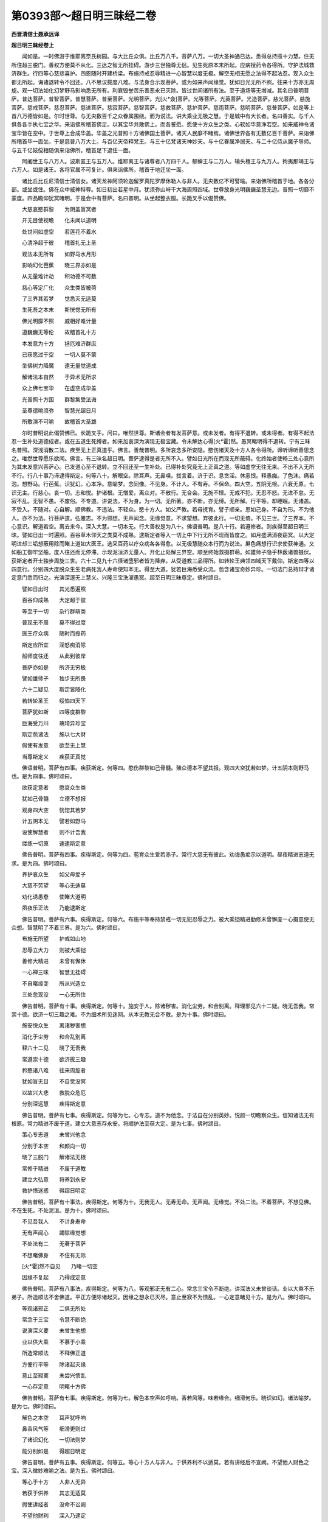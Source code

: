 第0393部～超日明三昧经二卷
==============================

**西晋清信士聂承远译**

**超日明三昧经卷上**


　　闻如是。一时佛游于维耶离奈氏树园。与大比丘众俱。比丘万八千。菩萨八万。一切大圣神通已达。悉得总持揽十力慧。住无所住超三脱门。善权方便莫不从化。三达之智无所挂碍。游步三世独尊无侣。见生死原本末所起。应病授药令各得所。守护法城救济群生。行四等心慈悲喜护。四恩随时开建桥梁。布施持戒忍辱精进一心智慧以度无极。解空无相无愿之法得不起法忍。现入众生都无所起。诲诸退转令不回还。八不思议拔度八难。与法身合示现菩萨。或为如来声闻缘觉。犹如日光无所不照。往来十方亦无周旋。观一切法如化幻梦野马影响悉无所有。利衰毁誉苦乐善恶永已灭除。皆过世间诸所有法。至于道场等无增减。其名曰普明菩萨。普达菩萨。普智菩萨。普慧菩萨。普至菩萨。光明菩萨。光[火*僉]菩萨。光等菩萨。光英菩萨。光造菩萨。慈光菩萨。慈施菩萨。慈戒菩萨。慈忍菩萨。慈进菩萨。慈寂菩萨。慈智菩萨。慈救菩萨。慈护菩萨。慈雨菩萨。慈明菩萨。慈普菩萨。如是等上首八万德皆如是。尔时世尊。与无央数百千之众眷属围绕。而为说法。讲大乘业无极之慧。于是城中有大长者。名曰善实。与千人俱各各手执七宝之华。来诣佛所稽首佛足。以其宝华共散佛上。而各誓愿。愿使十方众生之类。心软如华意净若空。如来威神令诸宝华皆在空中。于世尊上合成华盖。华盖之光普照十方诸佛国土菩萨。诸天人民靡不睹焉。诸佛世界各有无数亿百千菩萨。来诣佛所稽首毕一面坐。于是慈普八万大士。与百亿天帝释梵王。与三十亿梵诸天神妙天。与十亿眷属净居天。与二十亿侍从魔子导师。与五千亿妓傥相随俱来诣佛所。稽首足下退住一面。

　　阿阇世王与八万人。波斯匿王与五万人。维耶离王与诸尊者八万四千人。郁蝉王与二万人。输头檀王与九万人。拘夷那竭王与六万人。如是诸王。各将官属不可复计。俱来诣佛所。稽首于地迁坐一面。

　　诸比丘比丘尼清信士清信女。诸天龙神阿须轮迦留罗真陀罗摩休勒人与非人。无央数亿不可譬喻。来诣佛所稽首于地。各各分部。或坐或住。佛在众中威神特尊。如日初出若星中月。犹须弥山峙干大海周照四域。世尊放身光明巍巍圣慧无边。普照一切靡不蒙度。四品瞻仰犹冥睹明。于是会中有菩萨。名曰普明。从坐起整衣服。长跪叉手以偈赞佛。

　　大慈哀愍群黎　　为阴盖盲冥者

　　开无目使视瞻　　化未闻以道明

　　处世间如虚空　　若莲花不着水

　　心清净超于彼　　稽首礼无上圣

　　观法本无所有　　如野马水月形

　　影响幻化芭蕉　　晓三界亦如是

　　从无量难计劫　　积功德不可数

　　慈心等定广化　　众生类皆被荷

　　了三界其若梦　　觉悉灭无适莫

　　生死吾之本末　　斯恍惚无所有

　　佛光明靡不照　　威相好难计量

　　道巍巍无等伦　　故稽首礼十方

　　本发意为十方　　拯厄难济群庶

　　已获愿过于空　　一切人莫不蒙

　　坐佛树力降魔　　逮无量觉道成

　　解诸法本自然　　于异术无所求

　　众上佛七宝华　　在虚空成华盖

　　光普照十方国　　群黎集受法诲

　　圣尊德喻须弥　　智慧光超日月

　　所敷演不可喻　　故稽首大圣雄

　　尔时普明说此偈赞佛已。长跪叉手。问曰。唯然世尊。斯诸会者有发菩萨意。或未发者。有得不退转。或未得者。有得不起法忍一生补处道德成者。或在五道生死缚者。如来加哀深为演现无极宝藏。令未解达心得[火*霍]然。愚冥睹明得不退转。宁有三昧名普照。深浅消散二法。疾至无上正真道乎。佛言。善哉普明。多所哀念多所安隐。愍伤诸天及十方人各令得所。谛听谛听善思念之。唯然世尊愿乐欲闻。佛言。有三昧名超日明。菩萨逮得是者无所不入。譬如日光所在而现无所蔽碍。化终始者使畅三处心意所为其未发意兴菩萨心。已发道心至不退转。立不回还至一生补处。已得补处究竟无上正真之道。等如虚空无往无来。不出不入无所不行。行八十事乃谛逮得斯定。何等八十。解眼空。除耳声。无鼻嗅。拔言着。济于识。息贪淫。休恚恨。释愚痴。了色沫。痛若泡。想野马。行芭蕉。识犹幻。心本净。意喻梦。念同像。不见身。不计人。不有寿。不保命。四大空。五阴无根。六衰无原。七识无主。行慈心。哀一切。志和悦。护诸根。无憎爱。离众对。不散行。无合会。无施不悭。无戒不犯。无忍不怒。无进不怠。无寂不乱。无智不愚。不废俗。不专道。讲说法。不为身。为一切。无所著。亦不断。亦无缚。无所解。行平等。却睡眠。无诸盖。不受入。不随对。心自解。顺佛教。不违法。不轻众。愍十方人。如父严教。若母抚育。譬子顺亲。恩如己身。不自为形。不为他人。亦不为法。行菩萨道。弘雅志。不为邪想。无声闻念。无缘觉意。不求望想。弃彼此行。一切无倚。不见三世。了三界本。不心意识。解道若空。离去来今。深入大慧。一切本无。行大善权是为八十。佛语普明。是八十行。若遵修者。则疾得至超日明三昧。譬如日出一时遍照。百谷草木仰天之类莫不成熟。逮斯定者等入一切上中下行无所不现而皆度之。如月盛满消夜窈冥。以大定明进却三垢想蔽用除而睹上道如大医王。选采百药以疗众病各各得愈。以无极慧随众本行而为说法。屏色痛想行识求使获神通。又如船工御牢坚船。度人往还而无停滞。示现泥洹济无量人。开化止处解三界空。顺至终始救摄群萌。如雄师子隐乎林薮诸兽摄伏。获斯定者开士独步周旋三世。六十二见九十六径诸堕邪者皆为降弃。从受道教三品得所。如转轮王典领四域天下戴仰。斯定四等以四意行。分别四大度脱众生生老病死我人寿命使知本无。得至大道。犹若巨海悉受众流。苞含诸宝奇妙异珍。一切法门总持辩才诸定意门悉而归之。光演深邃无上慧义。兴隆三宝洗濯愚冥。超至日明三昧尊定。佛时颂曰。

　　譬如日出时　　其光悉遍照

　　百谷仰成熟　　大定超于彼

　　等至于一切　　杂行群萌类

　　普现无不周　　莫不得过度

　　医王疗众病　　随时而授药

　　斯定应所宜　　淫怒痴消除

　　船师度往还　　从此到彼岸

　　菩萨亦如是　　所济无穷极

　　譬如雄师子　　独步无所畏

　　六十二疑见　　斯定皆降化

　　若转轮圣王　　绥恤四天下

　　菩萨犹如斯　　四等度群黎

　　巨海受万川　　瑰琦异珍宝

　　斯定苞诸法　　施以七大财

　　假使有发意　　欲至无上慧

　　当尊斯定义　　疾获正真觉

　　佛语普明。菩萨有四事。疾获斯定。何等四。愍伤群黎如己骨髓。殖众德本不望其报。观四大空犹若如梦。计五阴本则野马也。是为四事。佛时颂曰。

　　欲获定意者　　愍哀众生类

　　犹如己骨髓　　立德不想报

　　观身四大空　　恍惚其若梦

　　计五阴本无　　譬若如野马

　　设使解慧者　　则不计吾我

　　缕练一切原　　速逮斯定意

　　佛告普明。菩萨有四事。疾得斯定。何等为四。苞育众生爱若赤子。常行大慈无有彼此。劝诲愚痴示以道明。昼夜精进志道无求。是为四。佛时颂曰。

　　养护哀众生　　如父母爱子

　　大慈不劳望　　等心无适莫

　　劝化诱愚憃　　使睹大道明

　　夙夜乐正法　　乃能逮斯定

　　佛告普明。菩萨有六事。疾得斯定。何等六。布施平等奉持禁戒一切无犯忍辱之力。被大乘铠精进勤修未曾懈废一心摄意使无众想。智慧明了不着三界。是为六。佛时颂曰。

　　布施无所望　　护戒如山地

　　忍辱立大力　　则被大乘铠

　　善修大精进　　未曾有懈休

　　一心禅三昧　　智慧无挂碍

　　不自睹缘变　　所从兴造立

　　三处忽现没　　一心无所住

　　佛告普明。菩萨有十事。疾得斯定。何等十。施安于人。除诸秽害。消化尘劳。和合别离。释理邪见六十二疑。晓无吾我。常崇十德。欲济一切三趣之难。不为细术所见迷网。从本无教无合不散。是为十事。佛时颂曰。

　　施安悦众生　　离诸秽害想

　　消化于尘劳　　和合乱别离

　　释六十二见　　晓了无吾我

　　常遵崇十德　　欲济拔三趣

　　矜愍诸八难　　往来周旋者

　　犹如盲无目　　不自觉没冥

　　以故兴大悲　　救脱众危厄

　　分别深远慧　　疾得斯定意

　　佛告普明。菩萨有七事。疾得斯定。何等为七。心专志。道不为他念。于法自在分别英妙。悦颜一切瞻察众生。信知诸法无有根原。常力精进不废于道。建立大意志存永安。将顺护法至获大定。是为七事。佛时颂曰。

　　策心专志道　　未曾兴他念

　　分别于本空　　和颜向一切

　　晓了三脱门　　解诸法无根

　　常修于精进　　不废于道教

　　建立大弘意　　将养到永安

　　救护悟迷惑　　得超日明定

　　佛告普明。菩萨有十事法。疾得斯定。何等为十。无我无人。无寿无命。无声闻。无缘觉。不处二法。不着菩萨。不想见佛。不在生死。不处泥洹。是为十。佛时颂曰。

　　不见吾我人　　不计身寿命

　　无有声闻心　　蠲除缘觉想

　　不处法有二　　无著于菩萨

　　不想睹佛身　　不住有无际

　　[火*霍]然不自见　　乃睹一切空

　　因缘不复起　　乃得成定意

　　佛告普明。菩萨有八事法。疾得斯定。何等为八。等观邪正无有二心。常念三宝令不断绝。讲深法义未曾谈话。业以大乘不乐弟子。所造顺法不舍佛道。平正方便除诸起灭。因缘之想永已灭尽。意止至寂不为愦乱。一心定意睹见十方。是为八。佛时颂曰。

　　等观诸邪正　　二俱无所处

　　常念于三宝　　令慧不断绝

　　说演深义要　　未曾生他想

　　业以供大乘　　不慕于小乘

　　所造常顺法　　不释佛正道

　　方便行平等　　除诸起灭缘

　　意止至寂寞　　未尝兴愦乱

　　一心存定意　　明睹十方佛

　　佛告普明。菩萨有七事。疾得斯定。何等为七。解色本空声如呼响。香若风等。味若缘合。细滑何乐。晓识如幻。诸法喻梦。是为七。佛时颂曰。

　　解色之本空　　耳声犹呼响

　　鼻香风气等　　细滑更则过

　　了诸识幻化　　一切法则梦

　　能分别如是　　得超日明定

　　佛告普明。菩萨有五事。疾得斯定。何等五。等心十方人与非人。于供养利不以适莫。若有讲经后不宣阙。不望他人财色之宝。深入微妙难喻之法。是为五。佛时颂曰。

　　等心于十方　　人非人无异

　　若获于供养　　其志无适莫

　　假使讲经者　　没命不讼阙

　　不望他财利　　深入乃逮定

　　佛告普明。菩萨有五事。疾得斯定。何等五。过空无相不愿诸法。晓三达智辩才无碍。行大智慧度于无极。善权方便无所不入。是为五。佛时颂曰。

　　过空无相愿　　晓了三达智

　　辩才不可量　　所说如大海

　　修行大智慧　　所度于无极

　　善权皆周普　　日明定如是

　　佛说是时。三十亿菩萨皆得不起法忍。八万四千人发无上正真道意。三万人远尘离垢诸法眼净。八千比丘漏尽意解。三千世界六反震动。天雨华香。箜篌乐器不鼓自鸣。飞鸟禽兽皆来集听。十方菩萨自然飞来。各擎诸华如须弥山用散佛上。若干种衣被服珍宝供养世尊。大圣难值如优昙钵花时时可得。斯法希有难以遭焉。佛大神通从无数劫。积累功德恢弘大哀。布施持戒忍辱精进一心智慧善权方便皆为黎庶。自然获之功不唐捐。吾为善利得见如来。闻深妙法超日明定。快哉快哉何乃侥幸至如斯乎。佛告诸菩萨。审如所云实无一异。信于深法能遵修者。则当逮得超日明定十慧之德。何等十。具足四等。四恩无厌。遵崇大慧。普畅大定。神通则达。成就六度不起法忍善权方便。见十方佛。能领国土。一生补处。已逮道场三达之智。是为十。说是语时。无数菩萨得不起法忍。不可计人发无上正真道意。尔时有菩萨。名离垢目。白佛言。何谓菩萨学。何谓声闻学。何谓缘觉学。佛言。无限无碍其心泰然是菩萨学。有限有碍其心偏局是声闻学。庶慕大乘进退无慧心存中跱是缘觉学。离垢目又问。何谓无限。何谓无碍。何谓泰然。佛言。发无上正真道意。慈哀一切。欲度蚑行喘息人物之类。布施持戒忍辱精进一心智慧善权方便。但为一切不念己身。遵四等心慈悲喜护。加以四恩惠施仁爱。利人等利一切救济危厄穷匮化之为道而为慧学菩萨之道。自省己过不察彼阙。敬如父母如子如身等无有异。以身敬德等一切人。以爱子事愍一切人。仇怨亲友心无殊特。解知身空众生无处。吾我自然诸法自然。道法自然佛法自然。一切本无无形无貌。是为无限。于生死元求索泥洹不见泥洹。于泥洹元求索生死亦无所睹。不恶生死不住泥洹住无所住。犹如日光遍照悉至。亦无往来光无想念。菩萨如是普入一切亦无所入。亦无往返周旋之想。譬如大海中有七宝明月之珠。龙神鲛蛇鼋龟鱼鳖悉含受之无增无减。其水一味亦无能秽。菩萨如是。现于生死三趣之难。若至泥洹无为之界。未曾增减心如明珠。若喻净水终不秽浊。普济群生入诸通慧平等之味。以示众生犹如空中生药毒树。其毒树者不害虚空。其药树者无所疗治。菩萨如是。若在生死三毒之中无所沾秽。假在泥洹清净之处亦无所净。俱度黎庶无所不济。虽曰有入亦无出入往来周旋也。是谓无碍。道心无限不有处所无人无心亦不可得度众生心如一切法如其趣此者则趣平等其趣平等则正等觉无三界也。无声闻地无缘觉处无菩萨住。不处有为不处无为。无有无无。亦无过去当来现在之处。度无所度生无所生。道迹本无往来本无。不还本无无著本无。缘觉本无三界本无。众生本无佛道本无。无此本无乃真本无无所适莫。是谓其心泰然。

　　离垢目又问。何谓为限何谓为碍。何谓其心偏局。佛言。畏恶生死三界之患言泥洹第一不了自然厌身之苦。惮无数劫周旋尘劳。布施持戒忍辱一心精进学智不倦。头目耳鼻髓脑肌肉支体所在惠与不可称限。乃到于佛豫怀是心。便却不学菩萨法欲求灭身。是谓为限。已得罗汉欲有所度三昧禅息乃见人心不能豫睹一切根本不应病授药适欲久住。观察恶露不净之躯。不以为乐视如仇贼。如虺如毒早证泥洹。是谓为碍。住于泥洹好明恶冥。不了诸法都无根本。而求处所不知空慧。是谓其心偏局。

　　离垢目又问佛言。何谓中跱。佛言。发菩萨意。布施持戒忍辱精进一心智慧皆为妄想。欲得世尊三十二相八十种好。威神圣德与众卓异。不解本无如来之化。示现身命反求谓有。又谓有人欲度吾我不知本空行、四等心、四恩着行至空无见无为因止不知进退不知空慧。欲度众生无善权方便。法身之明可以济之。是谓缘觉学。说是语时。无数天人皆发无上正真道意。

　　于是长者子名曰净教。与五千群从。来诣佛所稽首佛足。退坐一面。叉手白佛言。此诸群从好乐佛法。诸发道意。积何等行得至道慧。施行何法得摄佛土。佛言。有一法行而应道意。何谓一。心性调柔等向一切。是为一。佛时颂曰。

　　心性常调柔　　志意不粗犷

　　平等摄一切　　乃应菩萨行

　　复次又有二法为菩萨行。何谓二。寂然心净离诸着观。睹于无见唯志大道。是为二。佛时颂曰。

　　心净常寂然　　离见诸着观

　　释六十二疑　　唯念大道行

　　又有三法为菩萨行。何谓为三。晓空不着。无相不缚。无愿不脱。是为三。佛时颂曰。

　　心常晓了空　　无相不复缚

　　无愿无所脱　　乃解三界结

　　又有四法为菩萨行。何谓四。常遵慈心无有害意。长养道化常修慈悲。愍伤众生生死勤苦为之雨泪。常奉喜意和颜悦色。向于群萌无憎爱心。常行护心劝教众生使发道意已发道意至不退转已不退转。至于道场无上正真。道是为四。佛时颂曰。

　　常遵四等心　　和颜意志悦

　　愍哀众生类　　矜伤为雨泪

　　心欲度众生　　等心无憎爱

　　救护以道法　　乃应菩萨行

　　又有五法为菩萨行。何谓五。奉于禁戒而无所犯。定意摄志令心惔怕。智慧解空而无所起。脱于五阴使无处所。示现三界睹无所有。是为五。佛时颂曰。

　　持戒无所犯　　三昧意不乱

　　智慧分别空　　济脱五阴聚

　　睹见三世厄　　示现在其中

　　随时而开化　　各令得其所

　　又有六法为菩萨行。何谓六。目睹皆空。耳听无声。鼻嗅无香。口语无言。身不存细滑。心无思想。是为六。佛时颂曰。

　　目所睹皆空　　耳听无有声

　　鼻香无所著　　舌味何所有

　　计身但四大　　心了本空事

　　如是晓无形　　乃应菩萨行

　　又有七法为菩萨行。何谓七。摄身口意寂定无乱无所复违。是为七。佛时颂曰。

　　常摄己身口　　其心静不乱

　　寂寞定三昧　　神通无不达

　　又有八法为菩萨行。何谓八。施度无极。戒度无极。忍度无极。进度无极。寂定度无极。智度无极。权度无极。成名慧行。是为八。佛时颂曰。

　　布施度无极　　戒忍精进禅

　　智慧自然达　　道明为最尊

　　又有九法为菩萨行。何谓九。除五阴。去六衰。灭三垢。蠲八难。不着三界。不慕三世。离罗汉心。远缘觉意。常志大道。是为九。佛时颂曰。

　　除五阴六衰　　无三垢八难

　　不着于三界　　三世无所处

　　以离罗汉心　　无缘觉之念

　　常慕求大道　　斯谓菩萨行

　　又有十法为菩萨行。何谓十。法宝三昧。善住三昧。无动三昧。度无转三昧。宝积华三昧。日光耀三昧。诸利义三昧。现在三昧。慧光耀三昧。勇猛伏三昧。超日明三昧。是为十。佛时颂曰。

　　以法宝三昧　　善住无所动

　　竖立不可震　　宝积花三昧

　　光耀诸利义　　现在慧光明

　　勇猛伏三昧　　乃获超日明

　　复次难垢目。菩萨布施天人乐从。开化悭者令无所惜。菩萨遵戒。天人乐从。化放恣者令无殃衅。菩萨忍辱天人乐顺。化忿狷者令无纤介。菩萨精进天人乐从。化懈废者令建勤力。菩萨一心天人乐习。化愦扰者令志安寂。菩萨智慧天人乐顺。化蔽碍者令通圣范。菩萨行慈天人乐之。化不仁者令等惋恋。菩萨行悲天人乐之。化愚迷者悼愍众生。菩萨喜悦天人乐从。化愁戚者法鼓自娱。菩萨行护天人乐之。救化无援将养一切。菩萨讲法天人乐听。化志俗者令慕圣典。菩萨谦苦天人乐恭。化贡高者奉敬三宝。菩萨利人天人乐惠。化无义者令普施恩。菩萨行等天人乐豫。化不恢泰令接未达。菩萨行权摄诸众生。化之为善成平等觉悉生彼国。菩萨行三十七品以摄众生。意止意断根力觉道。摄取众生使令寂然。若成佛时悉生彼国。菩萨在于大会讲深妙法。欲使蠕动悉蒙超度。若成佛时皆生彼国。菩萨行十德以摄众生。悉开化之护身口意。菩萨说经蠲除八难。以摄众生行八正道。若成佛时皆生彼国。菩萨自省不求彼阙。以摄众生离诸邪见六十二网。若成佛时皆生彼国。菩萨说法以摄众生。脱于八缚得至八解。若成佛时皆生彼国。菩萨说法除八思议。至不思议法门之海。若成佛时悉生彼国。菩萨说法假使逮得无所从生法忍。成具佛事示现泥洹。度无量人皆使得道。如是离垢目。菩萨所行本末若斯。以应此行号字自然。成立国土度脱群黎。佛说是时。离垢目长者子五千营从。皆发无上正真道意。寻时逮得不起法忍。于是居士名曰见正。前白佛言。我常闻佛思一奉觐。罪盖之故不能自到。今日乃果欣踊难量。视尊无厌听法不倦。唯加大恩使我世世值遇天尊。佛言。善哉善哉。有四事常不离佛。何谓四。常念如来立佛形像。闻经深义则信奉行。虽不见佛晓了本无。知十方佛则一法身。是为四事不离诸佛。又有四事虽面睹佛则不见之。如来现在不往听经。不采其义。不能奉行。宣示于人。是为四虽面见佛则为不见。又有见佛。自计吾我。不解非常苦空非身堕四颠倒。听经着音不能分别呼声之响。于其人身则灭度也。佛以灭度不现世间。其人闻经欣然心开。如冥睹明晓知如来随俗现化。奉行道禁不违经典。离外邪法六十二见。行四等心无僧无爱。佛虽灭度志达如是常为相见。复问曰。何谓见佛。何谓闻法。何因供养。佛言。见如来身。观知何行得至于佛。本因六度无极。愍伤一切如父如母如子如身不贪四大是为见佛。闻说经法不着音声。但取其法不取于人。取要不声取慧不形取正不说。是为闻经。若见道迹往来不还无著缘觉世尊菩萨。等心供养谦逊卑顺不以憍慢。为见圣众。又问曰。何谓魔事。佛言。魔有四事。何谓为四。一曰身魔。身犯众恶五阴六衰不顺佛法。二曰欲尘魔。爱欲情态无有休息。三日死魔。生诸想着不兴法念。四曰天魔。及与官属来试乞求无有厌足。意止意断魔则降伏。譬如两木相揩则自生火还烧其木。火不从水出不从风出不从地出。其四魔者亦复如是。皆由心生不从外来。譬如画师画作形像随手大小。虽因缘合有彩有板有笔。画师不画不能成像。四魔如是心已坚固便无所起则无四魔。所以者何。五阴无处四大本无。十二因缘无有端绪。晓了如是则无魔事。计我人有寿命堕魔见缚。分别无身乃降伏魔。离垢目白佛。何谓法宝三昧。佛言。不断三宝佛法圣众。何谓不断。发无上正真道意。成诸德本如须弥山。信乐大乘心不动移。先睹嘉瑞三千佛土。亿百千藏皆满具足。逮成殊胜难当总持。而成就达施度无极。初发心时舍身之安。常忧一切诸乐。所乐不以为乐。弃俗所慕以法为乐。何谓俗乐。吾我人寿五阴六衰十二因缘伎乐饮食官爵奉禄财物富贵妻子奴婢眷属营从田宅牛马车乘是俗所乐。何谓法乐晓知无我无人无寿无命。五通六达十二部经。讲读讽诵菩萨道法。于七法财不以为厌。四恩之行。行四等心慈悲喜护。六度无极众善之行。无毁害心蚑行喘息人物之类。以为国土不自称誉不毁其余。其心慺慺常志一切。天神龙鬼人民大小睹斯人者。莫不兴意而为善德。是谓法乐。又行十事。何谓十。信根第一。定根为本。大慈为元。大哀为尊。志性调柔。诸通慧正。建立众生。四恩为首。道品则最。志护佛法以为徒隶。是为十复次不犯十行。何谓十。身不杀盗淫。口不妄言两舌恶口绮语。意不恚嫉狐疑邪见。是为十。愍念十方如母念子。于色痛想行识不乱。不为俗人所惑。不为荣华所侮。不从贪人不从嗔恚不从愚痴。不谤三宝不怀谲诡。兴六念行佛法众施信慧。出入行步不尚矜高。初发意者如月始生会当成满。天龙鬼神所见拥护。不为邪恶所见中害。心存三法以道为宝以世为无常。是为法宝三昧也。离垢目又问曰。何谓善住三昧。佛言。譬若如地。善恶美苦臭香不净之物悉受不污。菩萨如是受一切法而自修立。先睹嘉瑞三千佛土平等如掌。众宝莲华以为庄严。逮成殊胜难喻总持。则具超越戒度无极。又行十事蠲八难态。建立佛德度于声闻。缘觉之乘。净身口意诸事所由皆从佛法。严庄志性度三趣厄。具满诸愿检御人心。是为十。身常行慈不窃不淫。讲议经典不为浮华。至诚和诤言软不粗未曾绮饰。舍贪念施为人安调。离于邪见而乐正法。常观非常苦空非身。以世为秽以法为计。心自修立常患不及。视身无益五阴则损欲拔五欲。佛道为尊不怀悔恨。察天无常观人如梦。三涂最苦怜愍伤之。以何方便自济生死五阴之难并化他人。计十方人则为我所。所以者何。欲度脱之。见来侵者不念其恶。若光益者不偏念善。见骂詈者默而不报。若挝捶者受而不挍。若嗔恚者慈心向之。若轻毁者哀而不害。又自羞耻从无数劫在生死中。五阴所盖不能自拔。心迷意惑流于五江四惧之患不能自觉。有物能施知财非常身非我有。求于善友远离恶友。发意向佛恒求尊经。不慕世名行常恭敬。志于信戒闻施慧道。不为疑惑犯禁懈怠悭贪愚痴舍道义也。常思念法如饥求食。稍入于道如泉远流稍入于海。如母生子乳哺养育。治生救命不居畜积。供给父母弟兄妻子奴客婢使皆念愍哀欲令得度。不堕三涂使越三界。归命三尊佛法圣众。获三达智无碍之慧。不为三垢之所沾污。其行是者则善住三昧也。

　　离垢目白佛言。何谓无动三昧。佛言。譬如师子诸鹿之王。鹿兽畏威靡不慑伏。先睹嘉瑞三千佛土自现执持五兵勇猛逮成善住总持。则具超越忍度无极。又有十事何谓十。忍辱为本。信悦为力。训一切人深妙法忍。散割诸结。除所欲碍。不慕身原。不惜寿命。以诸通慧。超三脱门。观法平等。是为十。护身口意常以诸法而兴因缘。何谓法乐。乐于佛法不好俗法。乐闻经典不思世谈。乐供养众不为俗党。但乐三宝不志三垢。乐度三处不为沾污乐观四大为地水火风不计我许。乐安人物不为危害。乐施所有不为悭吝。乐奉禁戒不毁所遵。乐忍于辱不失德本。乐精进力不为罪根。乐禅一心不为乱意。乐深智慧不为愚惑。乐化尘劳不为垢浊。乐佛国净不厌开化。乐严道法不为非法。乐三脱门离空相愿。乐无为法不乐俗为。乐入深法不为失节。志乐欣喜离怒不谛。乐自然法亦不舍人。乐习善友远世亲厚。乐常志道不造迷惑。乐讲正议不为俗典。乐慕菩萨不为声闻。乐求正觉不为缘觉。乐向大道不为细术。乐存八等不为八邪。乐六十二慧不为身堕六十二见。乐无上法不为下劣。乐大乘业弃罗汉法。是为法乐。又有十事。疾得定觉。何谓十事。慈心哀人不为危害。常行十善。远离恶行。专心修道。善念佛法。如饥求食如渴求饮。普尊深义。不偏他念。慈念十方。欲度一切不自念己。是为十。所以名曰无动三昧之法。超越第一第二三昧之故。不为欲法之所迷惑。奉行菩萨慈心之法。布施持戒忍辱精进一心智慧以救众生三趣之难。稍习大慈欲济三界。视一切人如己无异。不为他念常念法念。以法为本以俗为罪。常哀群萌悉使至道。是为无动三昧。离垢目白佛言。何谓度无动三昧。佛言。譬如自然钩销力士勇猛力强多。所开辟独步雄杰。雄杰无侣除诸秽害尘劳仇怨。先睹嘉瑞三千佛土。四方四隅有大风来。若干种华普遍佛土。分别逮成难当总持。则具超越进度无极。又有十事。何谓十。等精进根进力为本。平等方便意止为首。令一切人不贪乐身。而以心口顺化众生。所住不回而无所处。精进最上降伏怨胁勤修成就诸通妙慧。是为十。念四大身犹若蚖蛇。畏老病死不舍终始不为惑事。慈悲喜护蚑行喘息人物之类。如父如母如子如身等无差特。常思道义无贪怒痴念。为布施不为悭想。奉持禁戒无犯恶想。为忍辱念无嗔恚想。常修精进无懈怠想。精专一心无乱意想。智慧行正无闇蔽想。常求方便至心善权无放逸想。念劝化人如度己身。一切所有非我之有。念堕地狱者毒痛之患如身自遭。常省己过彼罪代受不以为怨。念饿鬼趣饥渴穷乏。为之悲泣战栗寒心。欲令度脱自然安隐。使服法食除五阴六衰之渴。诵习经典以为饭食。分别经义以为饮浆。修六法行以为贤良。出入行步精进安详。念堕兽者常怀恻怆。欲令安隐毕其前债。了故世罪无令造新。奉行诸善不为众恶。自观察已世世不了。坐计吾我不信道法。思犯罪者如没深渊。奉法信戒心如虚空。不解法者展转五道犹如车轮。父母相忧兄弟相念。夫妻相恋持心不坚。若为父母反为子女。本为子女反为父母。或为夫妻更为怨家。颠倒上下无常根本。此菩萨意常慈念之。开化使信入佛正道。信解非常苦空非身。是为度无动三昧。

　　离垢目白佛言。何谓宝积华三昧。佛言。譬如忉利天上昼度树。以诸本行度于五根。超越众生心净如空。先睹嘉瑞三千佛土。众音伎乐杂交璎珞庄饰其身。以思夷华光耀其体。雨解脱华及青莲华侍在其上。以是之故诸德总持。便为受应禅度无极。又有十事。何谓十。调伏诸根以为德本。一心为力。平等方便。定意不乱。禁戒为原。脱门为上。趣于定要。而无所有。消殪尘劳。具惟诸定。是为十。愍哀五道攻除五阴。成立五根蠲化五色。而已积德具足五品戒定慧解度知见品。慕志五通十力当蒙。不与诸殃罪衅相遇。在在生处常修佛法。名德远着愍哀三界。不为愚迷了善恶趣。譬如万川归向四海流驶水之渎。此菩萨行奉法如是。精进不休遂向大道。譬如若月十日之时光明转盛照于众生。菩萨如是功德威耀日日增益。度诸危厄哀愍群黎之患。又有五事行。何等为五。五戒清净譬如明镜无所沾污。十善不犯以为具足不失道意。不为邪想。不自贪身。是为五。复有五。除嗔恚色。无怯弱心。弃悭贪意。蠲谀谄志。分别解空。不但口说常修一心不为乱行。知豪贵势富乐如化。观色如泡。痛痒如沫。想如芭蕉。生死如影。识若如幻。不为色使。不为痛痒惑。不为想还。不为邪行。不为识退解五阴空。是为五。复有五。何等五。贪淫嗔恚睡眠调戏狐疑。除斯五盖。彻视洞听轻举能飞。知人心所念。自知所从来生死之处。以五神通而自娱乐。不以五阴而为放逸。身修德行不为非法。开化说法多所安隐。不为多恶危害之事以道为业。习法为食解义为饮。不慕豪贵以法为豪了空为贵。是为宝积华三昧。

　　离垢目白佛言。何谓日光曜三昧。佛言。先睹嘉瑞见三千佛土。众宝浴池八味之水湛满且清。植以青莲红黄白华。周匝栏楯皆用七宝。与瑞华俱。底布金沙。自身娱乐游戏其中。逮成慧定证明总持。则具超越智度无极。又有十事。何谓十。慧为根原。智力为上。正见为最。等意为胜。修身诸德。尽入诸种圣谛之相。为平等相。慧无阴盖。除诸往见。不起法忍。是为十事。观于六情本无处所。无所从来无所从去。本自然空缘对而兴。譬如天雨不从龙出不从水出不从地出不从龙心出。皆因缘合会乃致此雨。六情诸入亦复如斯。犹因缘成不得独立。生死如是。譬如画师画作人像屋室舍宅象马车乘。未画作时不见处所工治。壁板素笔彩绘具众缘合具会乃成之。善恶如是因缘合成。若复行道因十善行六度。无极布施持戒忍辱精进一心智慧善权方便。乃合成耳。不着佛身不离佛身。心意无想自然如空。稍入大慈又修大悲喜护等行。不自为身常为一切亦不有求。身行谨敕口言谦顺心念柔和。无有谀谄质朴无邪。又有六事。疾得无上正真之道。何等六。常依佛住。入于正真心不回还。于内意行而自晓了。得善朋友因而委付。志愿弘绰不以厌足。心非不协不乏智慧。是为六菩萨行道不倚于色痛想行识不倚内外。随本法教不违菩萨深妙之行。不废大慈不失大悲。随世所乏而救济之。修道正化不为邪教。一心向慧不为愚蔽。分别六衰犹如化幻影响野马水中之月梦中所见忽不知处。是为日光曜三昧。多所感动柔顺法忍。

　　离垢目白佛言。何谓为逮成诸利义三昧。佛言。先睹嘉瑞见三千佛土。众宝浴池察其左右。度地狱厄游于旷野。逮成奇特聚落总持。则具超越权度无极。又有十事。何谓十。入诸志行。建立众生。无极大慈普哀为本。心性调柔未曾厌倦。舍于弟子缘觉之乘。所观审谛。导御道心。以诸通慧。立不退转。觉了弘智。是为十事。常以正慧。远离邪见。自然修道不为俗惑。深入微妙无极之法普入道俗。于俗不俗于道无倚。思及圣教开化众生。老病死者常护身事。攘却六情不堕六衰。不从七邪常摄七觉。心了不邪精进不废。顺法不违好喜不恨。信根不迷安隐不危志定不乱。信财信智本无戒财。不坠小乘惭愧财。愧于三界未得度也。羞耻财耻不弘慧。博闻财闻无等伦。至深远智布施财施。以大道智慧财。入于智慧广度一切。有十事至不退转。何谓十。闻有度无极心不动回。有佛无佛心不动回。有法无法心不动回。有圣众无圣众心不动回。有道无道心不动回。有菩萨无菩萨心不动回。有法身无法身心不动回。有俗无俗心不动回。有人无人心不动回。有命无命心不动回。有寿无寿心不动回。是为十。飞到十方教化诸天及诸群萌。以法为本以道为原不计吾我。或入地狱救济苦痛。或入禽兽开化愚冥。或入饿鬼慰满饥毒。随俗训化各得其所。不为俗法之所染污。净如日光明若月盛。菩萨得不退转能行权变。有所开济辄多保度。诸苦恼者皆获大安。诸无智者悉弘智谋。是为逮成诸利义三昧。

　　离垢目白佛言。何谓为现在诸佛目前立三昧。佛言譬如月盛具足满时众冥皆除。喻诸所作精修清净所愿者成。具立佛土训化众生。先睹嘉瑞三千佛土。师子鹿王首戴缯帛。其身高大威御杂兽。逮成无极诸总持门八万四千。则具超越以慧成就。又有十事。一心定意三月。无想念。专志向佛。众想皆断。不为诸求。解法悉空。不畏三界。不乐无为。不计有为。解知法身。是为十。其所向方闻现在佛常念彼方睹佛众会四部弟子为说经法。察四大空。地如聚沫。水如朝露。火如红电。风如摇扇。分别四大因缘合成本无所有。自观身貌察一切根本无形貌。自观痛痒知本无痛痒。自观思想察一切思想。知本无思想。自观其意知本无意。以观已空见一切无。愍哀八难释世八事盛衰毁誉有名无名勤苦安乐。舍于八邪不住八正。等处有无亦无所住。行四等心慈悲喜护。四恩济众惠施仁爱饶益等利。一心向佛无诸想念。五阴则断六衰无处心则得定。不见四大不见人民。不睹天地人物永无所见。久久乃睹十方诸佛。譬如水浊不见其底。停久不动详而清澈。菩萨如是。适定无想观无所见。五阴六衰[火*霍]如云除。日月光显睹十方佛。以复观之我至佛所佛为来耶。心则自惟佛亦不来我亦不往。譬如明镜清水净油。观形睹影不入不出。菩萨如是。睹十方佛亦无往还。譬如梦中归本乡里。自见父母兄弟妻子。寤则不见。菩萨如是。睹十方佛从三昧寤都无所见。所以者何。解知本无三十二相八十种好但化现耳。无形无处譬如虚空不可别知。何者是空法身如斯无有处所。乃能睹达一切之原。坐睹十方不往不来。是为现在诸佛立目前三昧。

　　离垢目白佛言。何谓为慧光耀三昧。佛言。先睹嘉瑞三千佛土。转轮圣王造法王教。无量君子臣辅百千眷属营从。于虚空中执诸宝华以覆其身。逮成无尽行总持门。六十万垓诸总持慧。则具超越教化众生。譬如明月神珠令诸穷匮周满所侥。具足诸法训诲群萌。随一切人而应施与无尽德藏。又有十事。何谓十。以法布施。戒摄不顺。忍摄强暴。进摄慢怠。一心摄乱。慧摄邪智。善权随时化以大乘阐弘大道。游于八难脱八邪行。等心一切无偏颇行。是为十。住八不思议不舍菩萨。观于三界若如幻化不以为实。自忖何来去至何所。不见去来而随行住各各自成。譬如野马夏行旷野无人之处。遥见大河流水。其傍生树若干种果而甚茂盛。其人饥渴既热。疲劳不可复言。欲往趣之看之如近。走有里数都不见水。乃解野马无有水也。达者频睹则知无水。不走趣求。众生不了三界如幻化者。计吾我有寿命。闻佛说经一切无常。乃思觉之不复为惑。菩萨解如一切处三界者。如化如幻如影野马如梦水月。悉知本无。无著无缚无脱一切无求。犹如燕母养活诸子。菩萨如是。开化一切亦无所置。譬如导师多将贾人归本乡里。不逢恶贼安隐到家。菩萨如是。以慧光耀三昧之定。携接一切去淫怒痴三毒之冥。开示三乘大乘为本各令得所。譬如医王见众人疾应病授药。诸被病者莫不消除。菩萨如是。以慧光耀三昧。普见群萌五道之患三毒酷苦。以大慈悲而开化之。令奉正训无极之慧。发未发者。坚进回向者。升一生补处。至无上正真之道。是为慧光耀三昧之定也。

**超日明三昧经卷下**


　　离垢目白佛言。何谓勇猛伏三昧。佛言。譬如转轮圣王功祚无量威德巍巍而得自在。于一切法得无尽慧。方之虚空无垢清净。先睹嘉瑞三千佛土。如来形容紫磨金颜。其光方圆与无数梵德亿百那术而为说经。逮成无量行总持门。恒沙百千垓总持行。则具超越圣智多所成就。又有十事。何谓十。志一切智无所适莫。不住有为不住无为。行普慈心等于众生。行大悲心等若虚空。无弟子念无菩萨想。亦无俗志亦无道意。常以大慧顺化群黎。入一切生亦无所生。现诸佛土不舍法身。等心吾我及与泥洹。是为十事。不以身口有所言行。心常安定不增不减。现于欲界度诸欲尘。于欲自然亦无所著一切无求。譬如莲华不着尘水。现于色界于色自然无所求望。譬如麻油不与水合。观色无色自察本无亦无所察。现无色界无色自然无后无前。譬如火焰不烧虚空。亦无增损不来不去无去来处。独步三界以越三处。譬如飞鸟飞行虚空无所挂碍。济脱三界各随本志。使疾开解得至大乘。譬如医王持若干药。各以应病而令服食。风寒热病即使瘳愈。菩萨如是。以佛法药。疗治淫怒痴病。使无有余。其心清净无形无名。犹如猛健大军之主攻讨恶逆。菩萨如是。以大慈悲开化众生。诸周旋者闇昧之人。六十二见诸邪狐疑堕罗网者。及六十二诸非正法。皆令发意。自遵六度大慈大悲众行之要。使至大乘。譬如船师御坚牢船。通度往还一切黎庶。各随彼此。菩萨如是。以勇猛伏三昧之定。度脱无量生死之恼。于声闻现随心开化。于缘觉现从本诲授。示现佛身开三道教。或现大法无极之慧大乘深法。无三恶道亦无三乘。譬如幻师于大众中自现身死火烧兽食。众皆恐怖各各求哀。大馈遗之欲令复身。知得宝多便从地起亦复如故。亦无有死亦无起活。菩萨如是。开化众生生死五道。或发菩萨或为声闻或为缘觉或生天上忽现泥洹。众人啼哭谓之灭尽。悉现他方缘觉声闻亦复如是。谓已灭度。无所复有如火烧灭。亦无处所则归火本。菩萨虽现泥洹与法身合。亦无往来还复示现随众化度。菩萨大士乃达之耳。解知法身。譬如日照现于水中及郡国县邑丘聚村落。日殿不下亦不转移。在于人间而明悉至不去不来。菩萨如是。现于三界亦无往返周旋也。度脱一切亦无所度。是为勇猛伏三昧也。

　　离垢目复白佛言。何谓超日明三昧。佛言。其明无量不可譬喻过于日光。所以者何。日之光明照现在事。人物蠕动百谷药木诸天龙神。皆因日成普得茂活。日不能照二铁围间。亦不能照人心之本令开达也。但照有形不照无形。超日明三昧所以胜者何。殊照十方无边无际三界五道靡不彻畅。菩萨大乘照于声闻缘觉之乘。九十六径六十二见邪疑结冥。使心霍然皆发道意。业三乘者各得成就。或得生天或得人身无不普蒙。如忉利天处须弥顶。天帝释宫紫绀宝殿炳然在上。中四天王下四方域。诸天人民饿鬼厌鬼诸神阅叉。超日明三昧亦复如是。心坚不动如须弥山王。化五道天王帝释。化生老病死踰四天王。疗诸不孝淫怒痴垢使发道意。释小乘志大乘。发意受决得忍受决未发意受决。行六度无极。悉无妄想不觉受决。超日明三昧甚深甚深。不可称量无有崖底。譬如虚空。假使有人欲量虚空。升合斗斛多少之限。空尚可量尽知其斛数。超日明定慧不可量也。譬如人度空。十里百里千里万里亿里亿万里。无央数亿百那术里。空尚可尽究其边际。超日明定慧殊于彼。无数亿亿倍而复倍无能限量。造譬喻者所比道明无远无近无广无狭。

　　离垢目问世尊曰。大圣嗟叹当言极广甚大长远。何谓无远无近无广无狭。佛言。有狭之故因日有广。有近之故因日言远。无远无近无广无狭无可比方。假喻譬之。欲使人解无有边际如空无际。超出其外微尘无色。开入其里。无复计挍。引喻了义至大道慧无有譬也。过诸声闻缘觉菩萨乃至无上正真之道。为上为尊为无畴匹为无等伦。自然之法无有作者亦无不造。无来无去虚无自然。晓了一切本无。晓了一切本末。已了诸本。亦无所倚亦无所不倚。自然之慧皆别了之三界自然。三界自然人物自然。人物自然生死自然。生死自然本无自然。本无自然佛道自然。解分别斯一切自然。乃能逮得超日明定。普济三世至无极慧。是为超日明三昧。于是有长者女名曰慧施。与五百女人俱来诣佛所。前稽首足下却坐一面。闻佛说斯超日明定。喜踊无量。前白佛言。我今女身。愿发无上正真道意。欲转女像疾成正觉度脱十方。有一比丘名曰上度。谓慧施曰。不可女身得成佛道也。所以者何。女有三事隔五事碍。何谓三。少制父母。出嫁制夫。不得自由。长大难子。是谓三。何谓五碍。一曰女人不得作帝释。所以者何。勇猛少欲乃得为男。杂恶多态故。为女人不得作天帝释。二曰不得作梵天。所以者何。奉清净行无有垢秽。修四等心若遵四禅乃升梵天。淫恣无节故。为女人不得作梵天。三曰不得作魔天。所以者何。十善具足尊敬三宝。孝事二亲谦顺长老。乃得魔天。轻慢不顺毁疾正教故。为女人不得作魔天。四曰不得作转轮圣王。所以者何。行菩萨道慈愍群萌。奉养三尊先圣师父。乃得转轮王主四天下。教化人民普行十善。遵崇道德为法王教。匿态有八十四无有清净行故。为女人不得作圣帝。五曰女人不得作佛。所以者何。行菩萨心愍念一切。大慈大悲被大乘铠。消五阴化六衰广六度。了深慧行空无相愿。越三脱门。解无我人无寿无命。晓了本无不起法忍。分别一切如幻如化。如梦如影芭蕉聚沫。野马电[火*僉]水中之月。五处本无无三趣想。乃得成佛。而着色欲淖情匿态身口意异故。为女人不得作佛得。此五事者皆有本末。时慧施女报上度曰。各殖诸本用获果实。本有男女及报应耶。本有五处释梵魔王转轮圣帝大道小道乎。上度答曰无也。慧施问曰。设使本无何因而有。答曰。因行而成。慧施报曰。譬如画师治壁。板素和合彩具因摸。作像分赋彩色。从意则成。五道如是本无处所随行而成。譬如幻师化作日月帝释梵天转轮圣王天龙鬼神人民禽兽。随意则现。恍惚之间则不知处。生死如是。本无所有从心所行各自得之至于本无。无幻无化无合无散亦无处所乃成佛耳。所以者何。五戒为人十善生天。悭堕饿鬼抵突畜生恶堕地狱。行四等心不解空行生于梵天。倚空求度散心着空生无想天。六度无极之想不离三界畏苦厌身。恶生死难志存泥洹。故堕罗汉。发菩萨意欲度一切。不解本无著佛身相。欲疾得佛不得善师不了善权。便中道止得缘觉道。斯之所行有合有散。则不得成无上正真道也。一切无相何有男女。上度又问。以何等行而成正觉。慧施报曰。不生色行不观不空行不灭色行。不舍执行亦无造行。不生识行不观不空行不灭识行。不色生行不识生行。亦无归行无来无去。永无处所无所住行不倚三界。不舍五阴不受五阴。不舍俗行不想道行。是为道行得至正觉。不倚四等。不想六度无极之行。不于三脱有所倚行。达空无相无愿之法。乃为菩萨。应顺法行不违正觉平等之行。如是上度。行斯法者。宁有方面处所三界男女乎。答曰无也。尚无造者何所成立。以是之故吾取佛者有何难也。取无所取成无所成。觉无所觉无取无舍。乃号为佛。亦无名号假为字耳。

　　佛言。善哉善哉慧施。诚如所云。一切无处随行而成。不合不散不兴不衰。无见无闻无念无知无言无说。乃成正觉。于是慧施。则转女像化成男子踊在空中。从上来下稽首佛足。得不起法忍。时五百女忻然踊跃以偈颂曰。

　　本每自观察　　谓男有常种

　　强弱各有品　　女固不得移

　　今日蒙佛恩　　乃知无坚固

　　五道如幻化　　随行而各成

　　三界为心迷　　不了本无谛

　　自计有吾我　　缚着堕污泥

　　譬如捕鱼工　　以钩钓取鱼

　　非是己所有　　自谓我应获

　　三界如寄居　　四大非我所

　　解诸法如梦　　则无有取舍

　　惟佛见加哀　　恩慈垂覆盖

　　令转女人身　　值超日明定

　　得佛成国土　　教化诸天人

　　众生皆度脱　　疾获无上真

　　佛告五百女。当如所愿疾获尔志。诸女欣然即成男子。于是佛授慧施及五百女决。却后十劫皆当为佛。名曰慧见如来至真等正觉明行成为善逝世间解无上士道法御天人师号佛世尊。世界曰除冥。劫曰光明。佛住百亿万岁说法。恒沙菩萨得不起法忍。一生补处亦复如是。诸阿罗汉不可称计。尔时人民被服饮食。当如第二忉利天上。时诸众会闻佛授决满百千人发无上正真道意。无数菩萨得不起法忍。八万比丘漏尽意解。十万天人远尘离垢诸法法眼生。地即大动。空中散花其堕如雨。箜篌乐器不鼓自鸣。亿百诸天于空中皆叹颂曰。

　　甚哉深法　　难值难闻　　幸哉吾等

　　宿有余福　　今乃得闻　　何其快哉

　　佛复告慧施。人在世间生死之缚。但用不解深法计吾我人。犹如猩猩诱诳以酒。知不能释为人所获。世人若兹。绸缪五阴六衰之患。恒计吾我。不知苦空无我非身。犯则有殃不自抑制。而为三毒五盖所缚。不得解脱返真谛道。如木生火不觉自烧。不了空行计吾我人亦复如是。自误堕冥入三恶道。譬如剧贼劫抄寇害。自谓健快。俗人着色痛想行识。没溺垢秽罪蔽阴盖。不解大法殊妙深义。有痴恩爱则生为人。十二结缚六十二见疑网尘罗迷惑诸邪九十六径。研精诸法分别空无。如幻如化如梦芭蕉野马水月呼声之响。不计吾我。知色自然痛想自然。痛想自然行识自然。行识自然四大自然。四大自然三界自然。三界自然泥洹自然。泥洹自然乃能逮得无所从生法忍。不在生死不处灭度。则应大乘深妙之慧。譬如有人体得重疾欲自疗治。当服顺药反饮毒药。谓攻身病害腹伤藏。不即更服除毒之散。寻能杀人悔无所及。学道之士亦复如是。本发道意为菩萨行。奉四等心慈悲喜护。遵行六度而皆有想有所希望。便堕声闻缘觉之乘。假使适成不乐因出。得至大乘踌躇不了。便住中者即堕小乘。譬如庶人之食。如是转轮圣王食之为毒药也。譬如甘露上味。具药多所疗治众人之病。菩萨如是以大乘法。多所疗治于一切人生老病死淫怒痴厄众想之患也。佛说是时。千天人发无上正真道意。五百天子得不起法忍。

　　于是有菩萨。名曰慧英。问文殊师利。何谓菩萨博闻多知。文殊师利答曰。从无央数恒沙等劫。积累功德不以为厌。闻四等心亦不厌足。修四恩法亦不厌足。行六度无极亦不厌足。空无相无愿亦不厌足。大慈大悲亦不厌足。进五神通亦不厌足。教化众生亦不厌足。为大乘教亦不厌足。现声闻缘觉普化一切亦不厌足。示现泥洹住泥洹中还生死界亦不厌足。不去不来无所不至。譬如虚空无所不至不出不入无所不达无所不遍。是者名曰博闻多知。不以过去为计数。不以当来有限碍。不以现在有处所。无去来今三世之限。于三涂等无三界想无泥洹念。无道无俗不附不舍。是者乃谓博闻多知。于所闻者亦无所闻。于所见者亦无所见。于所言亦无所言。于所度亦无所度。是者乃谓博闻多智。慧英又问。何谓行者何谓成就。答曰。发菩萨意行四等心。大慈大悲无极之慧。布施摄人。戒忍精进一心智慧以救众生。行稍渐进。是谓行者。行过于空无相无愿之法。不见吾我不见三世。不见泥洹及与生死是谓成就。

　　大英菩萨又问佛言。人生从何所来去至何所。老病死何所从来去至何所。色痛想行识从何所来去至何所。地水火风空眼耳鼻口身心从何所来去至何所。佛言。皆无所从来去亦无所至。缘合则有缘离则灭。如幻如化如画如鼓。如雨如电皆从因缘。有缘有生无缘无对。生死如是等无有异也。大英又问。何谓无所从来无所从去因缘合成。佛言。作人行者则得为人。作天行者则得为天。作地狱行则入地狱。作畜生行则受畜生作饿鬼行则为饿鬼。无五行则无五道。无五道则无出入。名曰人本。无有三界欲界色界无色界。无心意识故无三界。名之人本。未有人物有色无见。何谓有色无见。地色水色火色风色。定者谓地。清者谓水。明者谓火。摄者谓风。天地未然未有三界。是四色者而常自然。无有作者自然动起。唯道能名及至补处能名斯者无像之色亦曰心色。阿惟越致见心心色。阿惟颜见四色心。如来见未有四色心之本也。于三界中而不然者是为心色名心本故曰非不然于菩萨法故曰为然无心色志三界自然。自然如空乃名曰道。于是诸法无合无散。所以者何。假使合者则人本也。假使散者则生死也。见生死病泥洹之乐则名声闻。处在中间无益一切名曰缘觉。无合无散不处行洹不恶生死乃名之曰法身。法身无形普入一切。亦无所入无所不入。说是经时。五千天人得无所从生法忍。无央数人皆发无上正真道意。

　　于是阿难问世尊曰。欲发道意为菩萨者当以何为本。佛言。精进不懈分别空慧。欲度一切不见吾我及与寿命。是则为本。又问曰。宁有迟疾。佛言。亦有亦无。又问。何谓为有。何谓为无。佛言。有者从精进而不懈怠积殖功德。布施戒忍精进一心智慧善权方便慈悲喜护四恩空行。得无上正真之道。不从懈怠得。斯谓有也。无者道无处所无形无名譬如虚空。不从造作而可获也。无所造作无心意识。无内无外亦无中间。无取无舍乃应入道。斯谓无也。所以者何。乃往历劫其数难计会。有转轮王名曰自在。王有千子勇猛杰异。国土七宝主四天下。治以正法不加刑罚。尔时有佛。号曰宝妙如来至真等正觉明行成为善逝世间解无上士道法御天人师。号佛世尊。时佛说法。初语亦善中语亦善竟语亦善。分别其义微妙具足。净修梵行演法弘普。时会菩萨无数亿众。声闻缘觉不可称限。时转轮王供养侍佛积有年岁。千子宝臣大众翼从。俱诣佛所。稽首足下却一面坐。佛为广说菩萨之行。多所安隐多所救护。于一切人为第一尊。王及诸子宝臣翼从之众。皆发无上正真道意。夙夜精进不敢倦息。供养如来一切所安。于是千子悉于佛前自试功德。各各探策谁前作佛。得上策者余降不如次第作佛。懈怠薄德最当在后。寻如所言各各探策。有一太子最后得策。穷久下第乃得作佛。则时愁戚不能自胜。便自投身如大山崩。吾身云何最后作佛。

　　佛告之曰勿得忧感。道无有限亦无远近。能分别解空无之慧便在前耳。于时太子闻佛所说即时踊跃。即发无上正真道意。得不起法忍。行大慈悲。解一切法如幻影响如野马如梦芭蕉水中之月。千人之中第四得佛。号曰释迦文如来至真等正觉。其余诸子次第得佛。最后当得作佛者名曰楼由。佛语阿难。欲知尔时转轮圣王者。定光如来是也。失策太子。便解空无精进不懈。先得佛者则吾身是也。其余诸子贤劫中千佛兴者是也。当知斯义。道无远近解空别妙知自然法乃得佛疾。尔时诸会莫不欣然。普发道意为菩萨行。五千菩萨逮得法忍。万人得柔顺法忍。于是日天王与无央数百千天人。来诣佛所稽首足下却住一面。前白佛言。以何等行为日天王行照四天下。何缘为月照夜除冥。佛告日王。有四事法得为日王。何谓为四。常喜布施修身慎行奉戒不犯。又志然灯于佛寺庙。若于父母沙门道人殖光明德。是为四。佛时颂曰。

　　常乐兴布施　　奉戒不犯禁

　　然灯于佛寺　　若于父母前

　　好喜佛正典　　不诽谤经法

　　敬沙门道士　　因斯得为日

　　身出千光明　　普照四天下

　　诸窈冥之处　　莫不蒙晖曜

　　佛告日王。又有十事。为日天王。何谓十。身不杀盗淫。口不两舌恶骂妄言绮语。意不恚嫉痴。是为十。佛时颂曰。

　　恭己自摄护　　而不杀盗淫

　　不两舌恶口　　妄言及绮语

　　心不怀嫉妒　　无嗔恚诸毒

　　离六十二见　　日光照四方

　　佛告日王。又有四事。得为月王。何谓为四。布施贫匮。奉持五戒。遵敬三宝冥设锭光。君父师寺。是为四。佛时颂曰。

　　布施诸贫匮　　常奉持五戒

　　然灯于佛寺　　恭敬侍三宝

　　心存念诸善　　蠲却世众恶

　　自护身口意　　得月光照冥

　　于时日王白佛言。唯愿大圣。枉屈尊神到宫小食。令诸导御虚空神天皆蒙大恩。闻深妙法悉发道意所度无量。时佛默然已受其请。日王见佛已许就请。绕佛三匝忽然还宫。办百种食若干甘美。床榻坐具挍饰鲜洁。为佛敷座高四千里。于是日王立于宫殿。遥重请佛倾侧竦息。以偈赞曰。

　　布施于一切　　所有无所吝

　　亦不望相报　　得佛度十方

　　智慧如虚空　　所化无挂碍

　　一切皆蒙恩　　时到惟屈尊

　　慈心加众生　　未曾有危害

　　悲哀未度者　　施诲以法宝

　　威神照群黎　　救脱贫匮者

　　惠以七大财　　时到唯屈尊

　　睹众生迷惑　　五道之勤苦

　　常以加大恩　　慰勉诸恐惧

　　开化以法教　　示导诸不及

　　种至空无慧　　时到惟屈尊

　　其光踰日月　　威德超须弥

　　智慧越虚空　　双比不可喻

　　日月照众冥　　但能成万物

　　佛照五道人　　悉令获五眼

　　虚空尚可度　　海水知几渧

　　须弥十方地　　亦可知斤两

　　如来智慧圣　　功祚弘巍巍

　　无限普超彼　　时到惟屈尊

　　尔时世尊告大众会。时到悉严就日王请。则皆受教。佛与大众踊在虚空。至日王宫坐师子之床。众会坐毕。王后太子诸天眷属稽首于地。即以至心供养世尊。手自斟酌百种之鐥。饭讫澡毕更取卑床。自坐佛前恭肃听法。佛告日王。一切三界所受形貌皆从心意。心意无形而有所造随行立身。豪贵贫贱皆归无常。如泡起顷寻复坏灭。一切世间所有如是。当信道德正真可怙余不可恃。弃捐众行奉行法行。何谓法行。无生之行除诸所生。真谛之行所存殊胜。入道之行无所忘失。布施之行无所吝冀。持戒之行普得诸愿。忍辱之行不乱众人。精进之行未曾动转。一心之行意行常达。智慧之行。以圣眼睹。慈心之行忍一切苦。悲心之行等意众生。喜心之行以法开化。护心之行安慰一切。神通之行六通以达。惟空之行无恚害心。消灭之行度诸群黎。四恩之行合聚救人。博闻之行从受成道。不起之行而观自然。道品之行不获有为。本无之行无罪福报。缘起之行了知无明明不可尽。众劳之行解人物自然。诸法之行了空见慧得平等觉。伏魔之行无能倾动。三界之场虽处不堕。师子之行善胜无畏。力无惧行所向无畏。三达之行无有挂碍一心觉场大智普具。教一切行无所不周。化六十二见行济众罗网。九十六径诲入一道。如是日王。菩萨以应斯行则顺道行已顺道行则应大慈。已顺大慈则应大悲。已顺大悲则应大铠。已顺大铠则师子吼。已师子吼则应化幻。已顺化幻则入五道。已顺五道则随时入。已随时入无所不变。已在所变无去无来。度无所度净无所净。明无所明觉无所觉。乃为正觉。

　　佛告日王。欲达去来今现在事十方诸佛法身平等。常当信乐分别此义。欲知生死十二因缘所从兴发三趣之患五盖之覆。当解此义信奉行之。欲了十二部经典之要。开三达教越于三脱至三达智。当解斯义。犹郡国县邑丘聚村落百谷草木药果之树。皆因地生。菩萨入斯慧无所不化皆成立之。至于无上正真之道。声闻缘觉皆依因之。佛说是时。日天王王后太子眷属诸天。其心自然皆得不起法忍。十亿天人发无上正真道意。于时世尊即从座起而立空中。与无央数百千之众眷属围绕。以偈颂曰。

　　天人不解了　　从来难计量

　　迷惑于五趣　　如鱼着钩饵

　　三界犹如幻　　恍惚不见处

　　生者不自觉　　为意识所使

　　堕于四颠倒　　甚可愍哀怜

　　自计身有常　　不信于道真

　　一切从空生　　反恶闻空慧

　　如人从亲生　　更不孝父母

　　貙者化为虎　　不觉为人时

　　寻还害家中　　不别其亲疏

　　人本从空生　　憎无亦如是

　　迷乱于阴入　　犹醉者裸驰

　　貙者变为人　　乃识家亲属

　　已分别本无　　乃解一切空

　　空者不念空　　空亦不见空

　　已达无所生　　乃能解自然

　　欲求菩萨行　　度脱众生类

　　当了一切法　　自然如幻化

　　分别斯慧已　　周旋不以离

　　则深入微妙　　权慧开度人

　　佛说是时。无数亿天虚空诸神。皆发无上正真道意。不可称计菩萨得不起法忍。佛还维耶离奈氏树园。

　　尔时城中有大长者。名曰解法度。供养先佛无数百千。殖众德本不可称限。稽首诸佛礼敬难量。咨受法言。于无上正真道意志不退转。不起法忍出于智慧。所度无极善权所济不可计议。与眷属俱来诣佛所。稽首毕一面坐。叉手白佛。供养世尊得何功德。佛告长者。奉华散佛生生端正衣饭自然。烧香芬熏身体香洁名德远闻。其然灯者天眼明慧不处窈冥。幢幡施者所在富乐财宝无限。上缯盖者致得屋宅覆盖不露。音乐倡伎乐佛塔寺及乐一切得天耳彻听。履屣车乘施者得轻举能飞。一心向佛得知宿命。慈察众生知一切心。以法施与得诸漏尽。以食施与常值法会。以衣施与得三十二相八十种好。我灭度后其有供养形像舍利。德皆如是稍稍顺法。因斯得度无为之道。

　　解法长者复白佛言。宁有供养殊过于斯华香幡盖伎乐履屣车乘饭食衣服者乎。佛言有。又问何所是。佛言。发菩萨意哀念一切终始之患欲令济度。大慈大悲不厌生死。求诸总持三藏之奥。优奥难量无极之慧。平灭三涂导以三宝。分别于空无相无愿。超三脱门得三达智。睹人根本本无处所因缘而生。观一切法亦无去来。六情自然如水上沫。四谛无谛譬如野马。了本无已乃为正谛。慈悲喜护布施以法。仁爱众生劝益群黎等利一切。六度无极善权方便。随顺而化不恶生死。又如飞鸟飞行空中乐于终始。譬如华果苑园流泉戏庐。不违大圣真妙之海。不畏四魔。降伏众邪六十二见。化发九十六种诸径之惑。舍声闻缘觉之行。知无我无人无寿无命。遵修正真无上大道。斯供最胜。自观己身如幻化耳。十二因缘了无端绪。所以者何。本无有痴缘对而兴。从痴致行。从行致识。从识致名色。从名色致六入。从六入致习。从习致痛。从痛致爱。从爱致取。从取致有。从有致生。从生致死。从死致忧。从忧戚悲感不可意恼。了知本无尚无有痴。何有行识名色六入习痛爱取有生老死忧悲之患。永无有也。诸缘悉除不住三界不乐泥洹。无大道念无小道想。游生老死譬如日月不出不入。于世间人有出有入。菩萨如是。开化一切现生三界。说三乘教便现灭度。于一切人见诸生灭。于菩萨法无有生灭。是供养者。最为殊胜为尊为上。无极无底之供养也。佛说是时。十万天人皆发无上正真道意。解法长者及诸眷属。皆立不退转不起法忍。

　　于是调意菩萨白佛言。何谓为调何谓为宝。佛言。若有骂詈挝捶咒诅心无有异。毁辱轻慢陵侮唾贱心无有异。若称誉恭顺宣扬功德心无有异。若稽首归命跪拜尊敬心无有异。设以天福转轮豪圣爱欲之乐以劝示之心无有异。假以地狱饿鬼畜生灾怪恐逼心无有异。知命非常苦空非身示以勋之心无有异。若以声闻缘觉之法用诱进之心无有异。假以菩萨空无之慧大乘化之心无有异。是则谓调。何谓为宝。佛言。发菩萨心欲度一切斯则宝也。尊敬于佛不随外道斯则宝也。解经顺教不逆大化斯则宝也。谦敬众僧及于圣众斯则宝也。布施一切无所悕望斯则宝也。奉戒顺禁发菩萨愿斯则宝也。忍辱之力伏意不乱斯则宝也。精进恪勤修道务本斯则宝也。一心行定正不邪迷斯则宝也。智慧幽微不堕六衰斯则宝也。善权方便各得其所斯则宝也。慈心弘普志不孅介斯则宝也。常怀悲愍矜哀危厄斯则宝也。安和喜悦不忻不戚斯则宝也。拥护一切无不救度斯则宝也。以法施与不道不俗斯则宝也。抚育众生无所爱恶斯则宝也。务存长益无所损耗斯则宝也。等利一切无偏邪意斯则宝也。常执谦冲未尝慢恣斯则宝也。若有骂詈而不结恨斯则宝也。假使挝捶计若无身斯则宝也。设使怒害以仁恻报斯则宝也。如令轻易不念其恶斯则宝也。解知非身不计吾我斯则宝也。了一切苦不乐放逸斯则宝也。物非我有无色眩惑斯则宝也。舍声闻行不为缘觉斯则宝也。尚修神化于五至六斯则宝也。释六十二不堕邪见斯则宝也。不安泥洹不危生死斯则宝也。常以大法开化未闻斯则宝也。为一切人示现法桥救摄诸厄斯则宝也。解三界空一切自然斯则宝也。莲花净菩萨白佛言。何为菩萨得至净行。世尊曰。不为爱欲所点污斯则清净。心常光洁不协恚毒斯则清净。于三界尘无所染碍斯则清净。不侥灭度不忍生死斯则清净。不计终始出入无为斯则清净。常行大慈不舍大哀斯则清净。无大道想无小道求斯则清净。光英菩萨白佛言。何因菩萨光耀普照。佛言。然灯庙寺学问智慧博综无厌。显授道明令达真伪。遵习圣典十二部经。度诸有海二六牵连。常志大乘消众人患至微妙慧。斯则菩萨光耀普照。

　　解缚菩萨白佛言。何缘菩萨解一切缚。佛言。了三处空于去来今无所想着三垢则除。分别色空痛想行识亦复如是。一切本无不着不断。一无所求亦无所舍。是为菩萨解一切缚。

　　宝事菩萨白佛言。以何为宝以何为石。世尊曰。归佛法众不为非法。弃舍诸径九十六种。不愿声闻缘觉常志大道。大慈大悲救济众生五道之惑。是则为宝。十二因缘所见迷谬。不识大法空无之慧。是则为石。

　　恩施菩萨白佛言。何谓菩萨施恩众生。佛言。其未发意者皆令发之。其退转者使不退转。于诸所生使无所起。其未具足至一生补处。是为菩萨施恩于一切。

　　帝天菩萨白佛言。何谓菩萨能化诸天。佛言。在于欲界现欲无常。譬如人梦示清净行。在于色界为现大慈菩萨之行。在无色界为现深妙之法。无所依猗。不猗欲界。不猗色界。不猗无色界。不猗小乘。不猗大道。是为菩萨能化诸天。

　　水天菩萨白佛言。何谓菩萨解知本净。世尊告曰。菩萨了知一切诸法如幻如化一切本无。譬如水原本初清净无有垢浊。所以者何。水适定住则清如故。以了本无便逮法身。

　　大导师菩萨白佛言。何谓菩萨为一切导。世尊告曰。见悭贪者导令布施。放逸者导令护戒。恚怒者导令忍辱。懈怠者导令精进。乱意者导令一心。愚冥者导令智慧。其无道心导之大乘。是为菩萨为一切导。

　　龙施菩萨白佛言。何谓菩萨不惜身命。世尊告曰。菩萨观世所有非常苦空非身。我不有身身非我有。一切如影因形而现。生死如是从心而成。了一切空皆无所求吾我自然。吾我自然生死自然。生死自然泥洹自然。泥洹自然大道自然。是为菩萨不惜身命。

　　尔时梵天白佛言。甚哉法之大也。诚难值遇。从无数劫积行累德。乃仿佛闻音。幸遭大圣得闻斯法。供养菩萨正典要妙之化深邃之义。已奉屡听解达是法故。使彼人依行六号。其闻斯经为已见佛耳聆妙慧供奉圣众。济天路拔三趣。使发无上正真道意。体解三脱不废三达。虽未至道其德渐增如月初生。如师子子无所畏难自在由己。诸天龙神悉卫护之。众魔邪恶自然为伏。所在州城郡国县邑莫不敬重。出入应节十方诸佛威神化祐。于时四天王白佛言。快哉甚善。大圣洪恩现神浊世。令我之等得觐安住遇斯妙化。菩萨纯慧如天中天。有人发行入于大海获如意珠为一切愿。其人欣豫岂可訾量。我等如是。诣斯大会瞻戴慈泽听受甘露。菩萨景则犹入大海得兹宝珠当以宣布显示同志为菩萨行。未曾信乐诸天之众。依福徒类。当令亘然如开心受学。其信乐者倍令坚进而不回转。

　　佛言。善哉四王。诚如所云。斯大法者难可见闻。若一蹉跌与法永违。于亿千劫未卒值遇。犹如一针堕深大海。反覆求索宁易致乎。四王白佛。甚难甚难天中天。佛言。闻斯要典菩萨深法。而不信乐失不讽诵。累劫徼错不可再遭。是故诸仁欲得自致所在见佛闻深妙法疾至无上正真道者。当勤执玩读诵奉持。散示未闻敷演其义。使蒙洪典令人日修。展转相化其福难测。正使三千大千世界如来充满。若族姓子族姓女。供养奉事于百千劫一切施安。佛灭度后。各各兴塔七宝跱立。上至二十四天。供养幡盖伎乐歌颂亦百千劫。福宁多不。四王白佛。甚多无极天中天。不可譬喻。佛言。其有受斯三昧十法超日明定六度无极善权方便。福越于彼。所以者何。虽供侍佛。不如受斯佛之遗典从大圣命。诸行菩萨一切学者。皆由深经自致得佛。

　　于时慧施菩萨白佛言。斯法甚深甚深。若有信乐而不诽谤。知为佛之所护。闻不悦欣。狐疑讥讪不写讽诵。既不自诵并止余人使不遵学。罪难计量。世世自误堕坠三趣。自服毒药复饮他人。自危身命投陷盲冥又危众人。斯大法者众明之元。毁巨就细殃衅难限。生远三宝甘在八处。何谓八处。一曰边地。二曰外道。三曰贫匮。四曰下贱。五曰短命。六曰丑陋。七曰人所憎恶。八曰夷人。不解法者其有诽谤。不信不乐大乘之业。归于八恶悔之无及。佛言善哉。诚如所云。所云无异。忆念往古无数劫时。发菩萨意。始学之初出家离欲。得为比丘名曰法乐。好尚杂句严饰之文。不志大乘深妙之化。谓为虚伪非佛正典。乃以四阿含怀来果证以为雅诲。时有大学信大乘者。名智度无极。讲空无慧深奥无际。久修梵行悉共讽诵。敷陈旨要宣布流美四辈洽闻法乐比丘所在坐上闻诵慧品辄诽谤之云非佛教。自共撰合慎勿修行。用因此罪堕大地狱。十八囹圄受殃酷痛弥历年劫。阿难白佛言。如令佛国劫尽烧坏。水灾荡溢痛宁息不。佛言。不得休废。所以者何。若国坏尽徙至他方佛界囹圄。所以者何。斯大尊法三涂所由。去来今佛之父母也。假使诽谤殃衅不朽。佛告阿难。欲知尔时法乐比丘不。答曰不及。佛言。则吾身是。用是之故护身口意勿妄谤讪。已堕恶道考掠剧者悔当何及。佛告阿难。后末世人。睹有学法为佛弟子。聪达智慧演宣大乘散结狐疑。嫉供养者谤谓无智。用憎人故并毁深经云不足宣。假喻言之。如一父母有十余子。兄弟相憎并谤二亲。如是阿难。当来世人。憎嫉同学诽谤正法。其人受罪不可计尽无以尽喻。阿难白佛言。假使自觉则悔过者。当云何乎。佛言。其人殃咎转当微轻。虽后获衅速得解脱。故当自省改变心口。无轻妄语也。

　　佛告阿难。受斯经典持讽诵读。广为人说颁宣周遍福祚难量。诸天龙神揵沓和阿须伦迦留罗真陀罗摩休勒。悉共拥护学斯经者。诸佛世尊悉共拥护。若猛师子虎狼熊罴无敢娆者。行步出入常得自在。未曾恶梦。梦中但见佛塔。寂志四辈道士说经。天龙鬼神皆欲见之。诸佛世尊亦复如是。四大天王帝释梵王。皆欲见之悉共拥护。用乐深法菩萨箧藏超日明尊定故。佛时颂曰。

　　学斯经典者　　诸天悉拥护

　　龙神阿须伦　　真陀摩休勒

　　迦留罗一切　　无敢犯娆者

　　十方佛威神　　皆共授导之

　　天帝释梵王　　诸大神妙天

　　虚空持世者　　钦渴悉欲见

　　卧起常安详　　未曾有卒暴

　　梦中见塔寺　　不睹恶因缘

　　体解深经典　　常务分别说

　　闻者则畅达　　不疑于大乘

　　无知少福者　　不信毁正经

　　谓虚自合作　　非佛之所说

　　以嫉妒学者　　并谤弘雅训

　　如兄弟相憎　　并讪及二亲

　　尔时有菩萨。名曰大光。白佛言。何谓为光。何谓为明。世尊告曰。解了慧明心如虚空。睹见十方去来现在三世之事无所挂碍。逮得权智神通已达。坐睹一切众生根原。无有去来因缘之想。不碍四大。不碍铁围大铁围宝山。于地水火风出入无间。所以者何。地皆空故。入不解地。地不空者。我不得前。水不得入。以空之故。转相开通。如人体中毛孔九十九万。已神通者不见有身。察之虚空无所挂碍。是谓为光。睹一切心已生未生有志无志道心俗心痛心尽心无漏之心。悉晓了之而为讲义。各令得所。是谓为明。说是语时。无数菩萨皆得神通。光明无量普照十方。

　　佛告阿难。受斯经典。宣示未闻令得流布。众生蒙度以致正真。阿难白佛言。惟当受持要者。何名此经。佛言。名超日明三昧。又名十定。佛之决教多所成就。譬如日明遍照四域。百谷草木万物变化皆因成熟。斯定若兹。一切十方五道生死莫能自济。声闻缘觉菩萨大道。皆由斯定而得成济。若千万劫奉行六度而有望想。不如达斯超日明定。以大慧光照于十方德喻于彼。佛所说如是。贤者阿难大菩萨众诸天龙神阿须伦等莫不欢喜。作礼而去。
